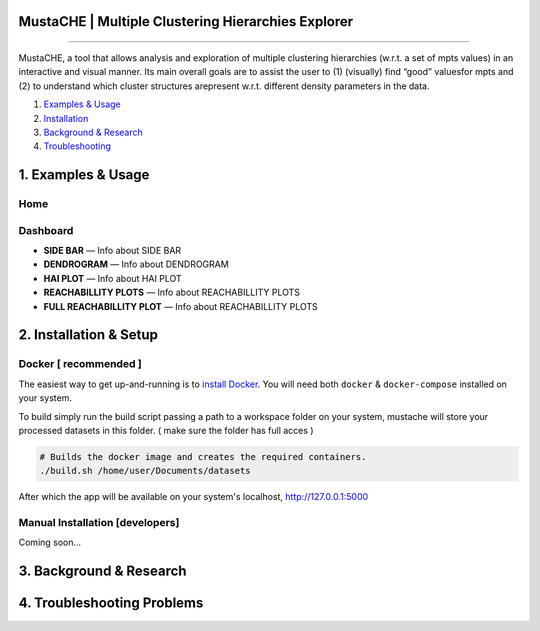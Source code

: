 MustaCHE | Multiple Clustering Hierarchies Explorer
==============

.. image:: docs/hero_Shot.png

----

MustaCHE, a tool that allows analysis and exploration of multiple clustering hierarchies (w.r.t. a set of mpts values) in an interactive and visual manner. Its main overall goals are to assist the user to (1) (visually) find “good” valuesfor mpts and (2) to understand which cluster structures arepresent w.r.t. different density parameters in the data. 

1. `Examples & Usage <#1-examples--usage>`_
2. `Installation <#2-installation--setup>`_
3. `Background & Research <#3-background--research>`_
4. `Troubleshooting <#4-troubleshooting-problems>`_

|forthebadge made-with-python|

1. Examples & Usage
===================

Home
-------------------------------------

.. image:: docs/home.png

.. image:: docs/add_file.png

.. image:: docs/paramters.png


Dashboard
-------------------------------------

.. image:: docs/overview.png

.. image:: docs/reach.png


* **SIDE BAR** — Info about SIDE BAR

* **DENDROGRAM** — Info about DENDROGRAM

* **HAI PLOT** — Info about HAI PLOT

* **REACHABILLITY PLOTS** — Info about REACHABILLITY PLOTS


 
* **FULL REACHABILLITY PLOT** — Info about REACHABILLITY PLOTS


2. Installation & Setup
=======================

Docker [ recommended ]
-------------------------------------
The easiest way to get up-and-running is to `install Docker <https://www.docker.com/>`_. You will need both ``docker`` & ``docker-compose`` installed on your system. 

To build simply run the build script passing a path to a workspace folder on your system, mustache will store your processed datasets in this folder. ( make sure the folder has full acces ) 

.. code:: bash

    # Builds the docker image and creates the required containers. 
    ./build.sh /home/user/Documents/datasets
    
After which the app will be available on your system's localhost, http://127.0.0.1:5000

Manual Installation [developers]
-------------------------------------

Coming soon...

3. Background & Research
========================

4. Troubleshooting Problems
===========================

.. |forthebadge made-with-python| image:: http://ForTheBadge.com/images/badges/made-with-python.svg
   :target: https://www.python.org/

.. |License Type| image:: https://img.shields.io/badge/license-AGPL-blue.svg
    :target: https://github.com/alexjc/neural-enhance/blob/master/LICENSE

.. |Project Stars| image:: https://img.shields.io/github/stars/alexjc/neural-enhance.svg?style=flat
    :target: https://github.com/alexjc/neural-enhance/stargazers
    
.. |Python versions| image:: https://img.shields.io/badge/<SUBJECT>-<STATUS>-<COLOR>.svg
   :target: 
